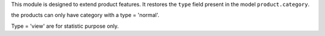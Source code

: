 This module is designed to extend product features.
It restores the ``type`` field present in the model ``product.category``.

the products can only have category with a type = 'normal'.

Type = 'view' are for statistic purpose only.
